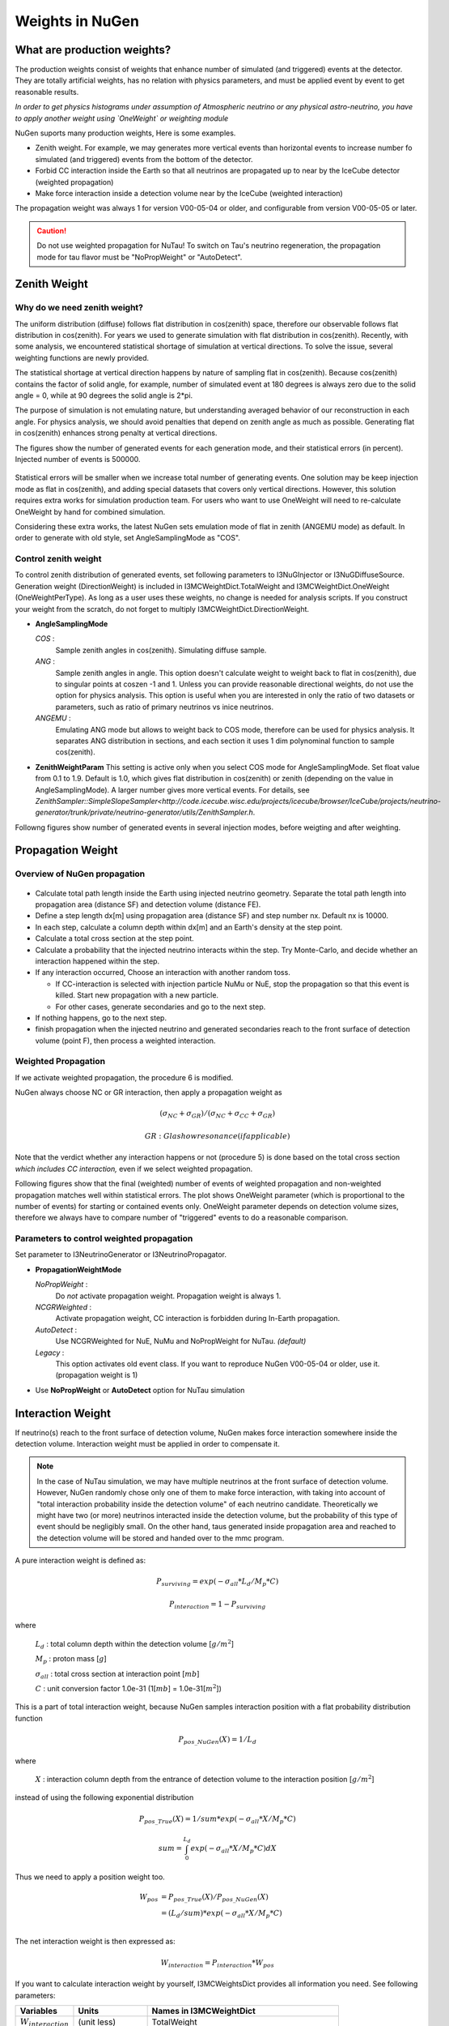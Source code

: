 Weights in NuGen
----------------

What are production weights?
^^^^^^^^^^^^^^^^^^^^^^^^^^^^^^

The production weights consist of weights that enhance number of simulated (and triggered) events at the detector. 
They are totally artificial weights, has no relation with physics parameters, and must be applied event by event to get reasonable results.

*In order to get physics histograms under assumption of Atmospheric neutrino
or any physical astro-neutrino, you have to apply another weight using
`OneWeight` or weighting module*

NuGen suports many production weights, Here is some examples.

* Zenith weight. For example, we may generates more vertical events than horizontal events to increase number fo simulated (and triggered) events from the bottom of the detector.
* Forbid CC interaction inside the Earth so that all neutrinos are propagated
  up to near by the IceCube detector (weighted propagation)
* Make force interaction inside a detection volume near by the IceCube
  (weighted interaction)

The propagation weight was always 1 for version V00-05-04 or older, and
configurable from version V00-05-05 or later.

.. CAUTION::

   Do not use weighted propagation for NuTau!
   To switch on Tau's neutrino regeneration, the propagation mode for tau flavor must be 
   "NoPropWeight" or "AutoDetect". 


Zenith Weight
^^^^^^^^^^^^^

Why do we need zenith weight?
"""""""""""""""""""""""""""""
The uniform distribution (diffuse) follows flat distribution in cos(zenith) space, therefore our observable follows flat distribution in cos(zenith).
For years we used to generate simulation with flat distribution in cos(zenith).
Recently, with some analysis, we encountered statistical shortage of simulation at vertical directions. To solve the issue, several weighting functions are newly provided.

The statistical shortage at vertical direction happens by nature of sampling flat in cos(zenith).
Because cos(zenith) contains the factor of solid angle, for example, number of simulated event at 180 degrees is always zero due to the solid angle = 0, while at 90 degrees the solid angle is 2*pi.

The purpose of simulation is not emulating nature, but understanding averaged behavior of our reconstruction in each angle. For physics analysis, we should avoid penalties that depend on zenith angle as much as possible. Generating flat in cos(zenith) enhances strong penalty at vertical directions.

The figures show the number of generated events for each generation mode, and their statistical errors (in percent). Injected number of events is 500000.

.. figure:: figs/ZenithWeight.png
.. figure:: figs/ZenithWeight_error.png

Statistical errors will be smaller when we increase total number of generating events. One solution may be keep injection mode as flat in cos(zenith), and adding special datasets that covers only vertical directions. However, this solution requires extra works for simulation production team. For users who want to use OneWeight will need to re-calculate OneWeight by hand for combined simulation.   

Considering these extra works, the latest NuGen sets emulation mode of flat in zenith (ANGEMU mode) as default. In order to generate with old style, set AngleSamplingMode as "COS". 


Control zenith weight
"""""""""""""""""""""""""""""
To control zenith distribution of generated events, set following parameters to I3NuGInjector or I3NuGDiffuseSource.
Generation weight (DirectionWeight) is included in I3MCWeightDict.TotalWeight and I3MCWeightDict.OneWeight (OneWeightPerType). As long as a user uses these weights, no change is needed for analysis scripts.
If you construct your weight from the scratch, do not forget to multiply I3MCWeightDict.DirectionWeight.

* **AngleSamplingMode** 

  *COS* :
    Sample zenith angles in cos(zenith). Simulating diffuse sample. 

  *ANG* :
    Sample zenith angles in angle. This option doesn't calculate weight to weight back to flat in cos(zenith),     due to singular points at coszen -1 and 1. Unless you can provide reasonable directional weights, 
    do not use the option for physics analysis. 
    This option is useful when you are interested in only the ratio of two datasets or parameters, 
    such as ratio of primary neutrinos vs inice neutrinos.
 
  *ANGEMU* :
    Emulating ANG mode but allows to weight back to COS mode, therefore can be used for physics analysis.
    It separates ANG distribution in sections, and each section it uses 1 dim polynominal function to sample
    cos(zenith). 

* **ZenithWeightParam** 
  This setting is active only when you select COS mode for AngleSamplingMode.
  Set float value from 0.1 to 1.9. Default is 1.0, which gives flat distribution in cos(zenith) or zenith (depending on the value in AngleSamplingMode).  A larger number gives more vertical events. 
  For details, see `ZenithSampler::SimpleSlopeSampler<http://code.icecube.wisc.edu/projects/icecube/browser/IceCube/projects/neutrino-generator/trunk/private/neutrino-generator/utils/ZenithSampler.h`.

Followng figures show number of generated events in several injection modes, before weigting and after weighting.

.. figure:: figs/ZenithWeightMethods.png
.. figure:: figs/ZenithWeightMethods_weighted.png


Propagation Weight
^^^^^^^^^^^^^^^^^^

Overview of NuGen propagation
"""""""""""""""""""""""""""""

.. figure:: figs/LpLd.gif

* Calculate total path length inside the Earth using injected neutrino
  geometry. Separate the total path length into propagation area
  (distance SF) and detection volume (distance FE).
* Define a step length dx[m] using propagation area (distance SF) and
  step number nx. Default nx is 10000.
* In each step, calculate a column depth within dx[m] and an Earth's
  density at the step point.
* Calculate a total cross section at the step point.
* Calculate a probability that the injected neutrino interacts within
  the step. Try Monte-Carlo, and decide whether an interaction happened
  within the step.
* If any interaction occurred, Choose an interaction with another random toss.

  * If CC-interaction is selected with injection particle NuMu or NuE, stop
    the propagation so that this event is killed. Start new propagation with
    a new particle.
  * For other cases, generate secondaries and go to the next step.

* If nothing happens, go to the next step.
* finish propagation when the injected neutrino and generated secondaries
  reach to the front surface of detection volume (point F), then process a
  weighted interaction.

Weighted Propagation
""""""""""""""""""""

If we activate weighted propagation, the procedure 6 is modified.

NuGen always choose NC or GR interaction, then apply a propagation weight as 

.. math::
   (\sigma_{NC} + \sigma_{GR}) / (\sigma_{NC} + \sigma_{CC} + \sigma_{GR})

   GR: Glashow resonance (if applicable)

Note that the verdict whether any interaction happens or not (procedure 5)
is done based on the total cross section *which includes CC interaction,*
even if we select weighted propagation.

Following figures show that the final (weighted) number of events of weighted
propagation and non-weighted propagation matches well within statistical
errors. The plot shows OneWeight parameter (which is proportional to the
number of events) for starting or contained events only. OneWeight parameter
depends on detection volume sizes, therefore we always have to compare number
of "triggered" events to do a reasonable comparison.

.. figure:: figs/NuMu_Primary_LogE_E1_NoPropWVsAutoDetect.png

Parameters to control weighted propagation
"""""""""""""""""""""""""""""""""""""""""

Set parameter to I3NeutrinoGenerator or I3NeutrinoPropagator.

* **PropagationWeightMode** 

  *NoPropWeight* :
    Do *not* activate propagation weight. Propagation weight
    is always 1. 
  
  *NCGRWeighted* :
    Activate propagation weight, CC interaction is forbidden during
    In-Earth propagation.
  
  *AutoDetect* :
    Use NCGRWeighted for NuE, NuMu and NoPropWeight for NuTau. *(default)*
  
  *Legacy* :
    This option activates old event class. If you want to reproduce
    NuGen V00-05-04 or older, use it. (propagation weight is 1)

* Use **NoPropWeight** or **AutoDetect** option for NuTau simulation


Interaction Weight
^^^^^^^^^^^^^^^^^^

If neutrino(s) reach to the front surface of detection volume, NuGen makes
force interaction somewhere inside the detection volume. Interaction weight
must be applied in order to compensate it.

.. note::

   In the case of NuTau simulation, we may have multiple neutrinos at the
   front surface of detection volume. However, NuGen randomly chose only
   one of them to make force interaction, with taking into account of
   "total interaction probability inside the detection volume" of each
   neutrino candidate. Theoretically we might have two (or more) neutrinos
   interacted inside the detection volume, but the probability of this
   type of event should be negligibly small. On the other hand, taus
   generated inside propagation area and reached to the detection volume
   will be stored and handed over to the mmc program.

A pure interaction weight is defined as:

.. math::
   P_{surviving} = exp(-\sigma_{all} * L_{d} / M_{p} * C)

   P_{interaction} =  1 - P_{surviving}
    
where

   :math:`L_{d}` : total column depth within the detection volume [:math:`g/m^2`]

   :math:`M_{p}` : proton mass [:math:`g`]

   :math:`\sigma_{all}` : total cross section at interaction point [:math:`mb`]

   :math:`C` : unit conversion factor 1.0e-31 (1[:math:`mb`] = 1.0e-31[:math:`m^2`])
 
This is a part of total interaction weight, because NuGen samples
interaction position with a flat probability distribution function

.. math::
   P_{pos\_NuGen}(X) = 1 / L_{d}
    
where 
    
   :math:`X` : interaction column depth from the entrance of detection
   volume to the interaction position [:math:`g/m^2`]

instead of using the following exponential distribution

.. math::
   P_{pos\_True}(X) = 1 / sum * exp(- \sigma_{all} * X / M_{p} * C)

   sum = \int_0^{L_d}  exp(- \sigma_{all} * X / M_{p} * C) dX 

Thus we need to apply a position weight too.

.. math::
   \begin{align}
   W_{pos} & = P_{pos\_True}(X) / P_{pos\_NuGen}(X) \\
   & =  (L_{d} / sum) * exp(- \sigma_{all} * X / M_{p} * C) \\
   \end{align}

The net interaction weight is then expressed as:

.. math::
   W_{interaction} = P_{interaction} * W_{pos}

If you want to calculate interaction weight by yourself, I3MCWeightsDict
provides all information you need. See following parameters:

========================  ========================    ==========================
 Variables                    Units                    Names in I3MCWeightDict
========================  ========================    ==========================
:math:`W_{interaction}`   (unit less)                 TotalWeight
:math:`P_{interaction}`   (unit less)                 InteractionWeight
:math:`W_{pos}`           (unit less)                 PropagationWeight
:math:`L_{d}`             :math:`g/cm^{2}`            TotalColumnDepthCGS
:math:`X`                 :math:`g/cm^{2}`            InteractionColumnDepthCGS
:math:`\sigma_{all}`      <s>mb</s> :math:`cm^{2}`    TotalXsectionCGS
:math:`M_{p}`             g                           Not stored, use a constant value *1.6726215e-24*
:math:`C`                                             If you use the valiables listed above, use 1.0
========================  ========================    ==========================

